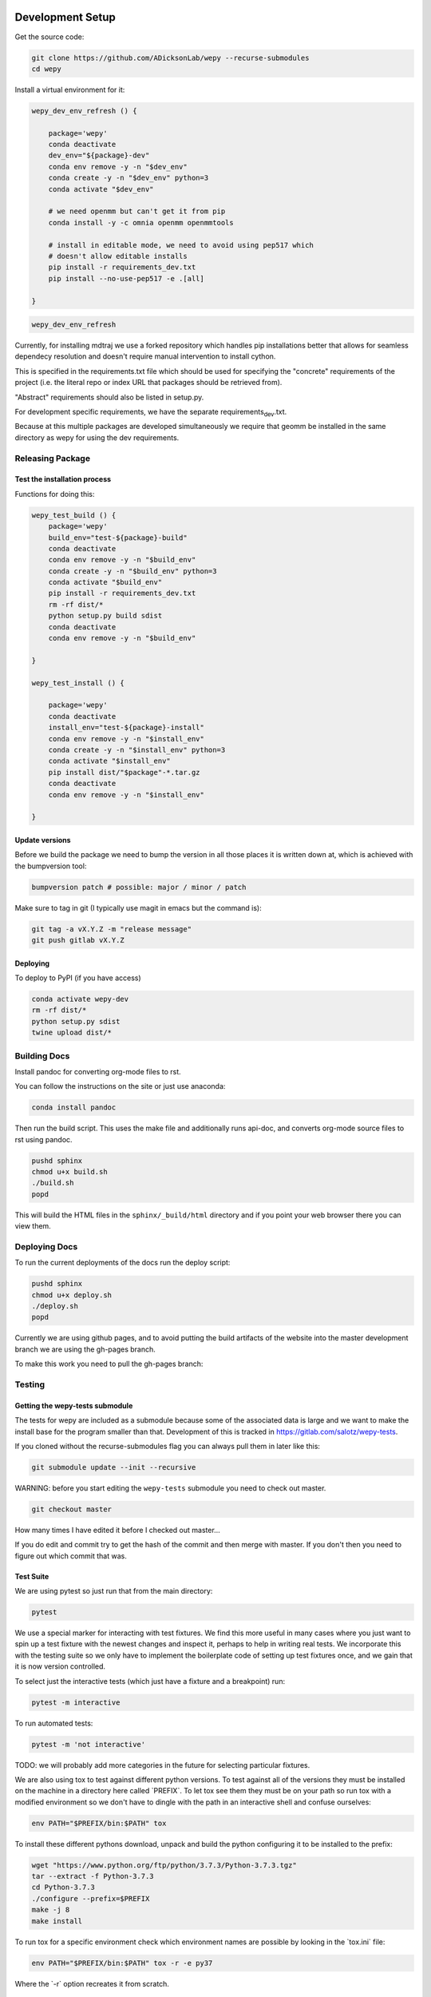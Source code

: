 Development Setup
=================

Get the source code:

.. code:: bash

    git clone https://github.com/ADicksonLab/wepy --recurse-submodules
    cd wepy

Install a virtual environment for it:

.. code:: bash

    wepy_dev_env_refresh () {

        package='wepy'
        conda deactivate
        dev_env="${package}-dev"
        conda env remove -y -n "$dev_env"
        conda create -y -n "$dev_env" python=3
        conda activate "$dev_env"

        # we need openmm but can't get it from pip
        conda install -y -c omnia openmm openmmtools

        # install in editable mode, we need to avoid using pep517 which
        # doesn't allow editable installs
        pip install -r requirements_dev.txt 
        pip install --no-use-pep517 -e .[all]

    }

.. code:: bash

    wepy_dev_env_refresh

Currently, for installing mdtraj we use a forked repository which
handles pip installations better that allows for seamless dependecy
resolution and doesn't require manual intervention to install cython.

This is specified in the requirements.txt file which should be used for
specifying the "concrete" requirements of the project (i.e. the literal
repo or index URL that packages should be retrieved from).

"Abstract" requirements should also be listed in setup.py.

For development specific requirements, we have the separate
requirements\ :sub:`dev`.txt.

Because at this multiple packages are developed simultaneously we
require that geomm be installed in the same directory as wepy for using
the dev requirements.

Releasing Package
-----------------

Test the installation process
~~~~~~~~~~~~~~~~~~~~~~~~~~~~~

Functions for doing this:

.. code:: bash

    wepy_test_build () {
        package='wepy'
        build_env="test-${package}-build"
        conda deactivate
        conda env remove -y -n "$build_env"
        conda create -y -n "$build_env" python=3
        conda activate "$build_env"
        pip install -r requirements_dev.txt
        rm -rf dist/*
        python setup.py build sdist
        conda deactivate
        conda env remove -y -n "$build_env"

    }

    wepy_test_install () {

        package='wepy'
        conda deactivate
        install_env="test-${package}-install"
        conda env remove -y -n "$install_env"
        conda create -y -n "$install_env" python=3
        conda activate "$install_env"
        pip install dist/"$package"-*.tar.gz
        conda deactivate
        conda env remove -y -n "$install_env"

    }

Update versions
~~~~~~~~~~~~~~~

Before we build the package we need to bump the version in all those
places it is written down at, which is achieved with the bumpversion
tool:

.. code:: bash

    bumpversion patch # possible: major / minor / patch

Make sure to tag in git (I typically use magit in emacs but the command
is):

.. code:: bash

    git tag -a vX.Y.Z -m "release message"
    git push gitlab vX.Y.Z

Deploying
~~~~~~~~~

To deploy to PyPI (if you have access)

.. code:: bash

    conda activate wepy-dev
    rm -rf dist/*
    python setup.py sdist
    twine upload dist/*

Building Docs
-------------

Install pandoc for converting org-mode files to rst.

You can follow the instructions on the site or just use anaconda:

.. code:: bash

    conda install pandoc

Then run the build script. This uses the make file and additionally runs
api-doc, and converts org-mode source files to rst using pandoc.

.. code:: bash

    pushd sphinx
    chmod u+x build.sh
    ./build.sh
    popd

This will build the HTML files in the ``sphinx/_build/html`` directory
and if you point your web browser there you can view them.

Deploying Docs
--------------

To run the current deployments of the docs run the deploy script:

.. code:: bash

    pushd sphinx
    chmod u+x deploy.sh
    ./deploy.sh
    popd

Currently we are using github pages, and to avoid putting the build
artifacts of the website into the master development branch we are using
the gh-pages branch.

To make this work you need to pull the gh-pages branch:

Testing
-------

Getting the wepy-tests submodule
~~~~~~~~~~~~~~~~~~~~~~~~~~~~~~~~

The tests for wepy are included as a submodule because some of the
associated data is large and we want to make the install base for the
program smaller than that. Development of this is tracked in
https://gitlab.com/salotz/wepy-tests.

If you cloned without the recurse-submodules flag you can always pull
them in later like this:

.. code:: bash

    git submodule update --init --recursive

WARNING: before you start editing the ``wepy-tests`` submodule you need
to check out master.

.. code:: bash

    git checkout master

How many times I have edited it before I checked out master...

If you do edit and commit try to get the hash of the commit and then
merge with master. If you don't then you need to figure out which commit
that was.

Test Suite
~~~~~~~~~~

We are using pytest so just run that from the main directory:

.. code:: bash

    pytest

We use a special marker for interacting with test fixtures. We find this
more useful in many cases where you just want to spin up a test fixture
with the newest changes and inspect it, perhaps to help in writing real
tests. We incorporate this with the testing suite so we only have to
implement the boilerplate code of setting up test fixtures once, and we
gain that it is now version controlled.

To select just the interactive tests (which just have a fixture and a
breakpoint) run:

.. code:: bash

    pytest -m interactive

To run automated tests:

.. code:: bash

    pytest -m 'not interactive'

TODO: we will probably add more categories in the future for selecting
particular fixtures.

We are also using tox to test against different python versions. To test
against all of the versions they must be installed on the machine in a
directory here called \`PREFIX\`. To let tox see them they must be on
your path so run tox with a modified environment so we don't have to
dingle with the path in an interactive shell and confuse ourselves:

.. code:: bash

    env PATH="$PREFIX/bin:$PATH" tox

To install these different pythons download, unpack and build the python
configuring it to be installed to the prefix:

.. code:: bash

    wget "https://www.python.org/ftp/python/3.7.3/Python-3.7.3.tgz"
    tar --extract -f Python-3.7.3
    cd Python-3.7.3
    ./configure --prefix=$PREFIX
    make -j 8
    make install

To run tox for a specific environment check which environment names are
possible by looking in the \`tox.ini\` file:

.. code:: bash

    env PATH="$PREFIX/bin:$PATH" tox -r -e py37

Where the \`-r\` option recreates it from scratch.

Code Quality
~~~~~~~~~~~~

You can also lint the code with flake8:

.. code:: bash

    flake8 src/wepy wepy-tests

And get reports on the complexity of our code:

TODO

Profiling
~~~~~~~~~

We also have tests for profiling the performance sensitive parts of our
code.

You will need to install graphviz for this to get nice SVGs of the call
graphs. On ubuntu and debian:

.. code:: bash

    sudo apt install -y graphviz

Testing examples and tutorials
~~~~~~~~~~~~~~~~~~~~~~~~~~~~~~

We also want to make sure that the tutorials and examples work.

For this we want to emulate the experience of somebody installing it
from scratch and running the examples.

.. code:: bash

    wepy_test_user_install () {

        package='wepy'
        conda deactivate
        install_env="test-${package}-user-install"
        conda env remove -y -n "$install_env"
        conda create -y -n "$install_env" python=3
        conda activate "$install_env"
        conda install -y -c omnia openmm openmmtools
        pip install wepy[all]==1.0.0rc0
    }

    wepy_test_user_master_install () {

        package='wepy_master'
        conda deactivate
        install_env="test-${package}-user-install"
        conda env remove -y -n "$install_env"
        conda create -y -n "$install_env" python=3
        conda activate "$install_env"
        conda install -y -c omnia openmm openmmtools
        pip install mdtraj
        pip install git+https://github.com/ADicksonLab/wepy.git
    }

#. Examples

Writing Tests
~~~~~~~~~~~~~

If you add a feature ideally you should add some sort of test to make
sure it works.

We currently don't do extensive tests at fine grained levels like unit
tests. Largely, I think these are a waste of time for a project like
wepy without a full time developer. These are welcome contributions
however, if anyone finds the time to write them.

Our tests do however try to do some basic integration tests where we
just try to build up and run simulations and perhaps run some analysis
routines just to make sure that your changes or new component can be run
without errors somewhere down the line.

Aside from the automated tests which get run by pytest there are a
number of other useful pieces of code that tend to be useful during the
development or perhaps maintenance cycle. This is a little different
from other repos I have seen, and perhaps adds a little bit of messiness
to the whole thing. It should add however, some value to dealing with
difficult and slippery problems that at least I have encountered in the
day to day of developing a project. Our goal is to have clear boundaries
for quarantining our messiness so that it doesn't inevitably bleed into
the perfectly crystalline purity of the main code base. A complete lack
of messiness (IMO) is either a sign of immense maturity (unlikely) or
premature optimization. So we aim to start treating it as a first class
citizen.

These categories and the related folders are:

tests
    Proper tests that would get run by pytest and your CI/CD pipeline
examples and mocks (harnesses)
    Well-behaved "context" scripts for prototyping, bugfixing, and
    showcasing how to accomplish very specific tasks.
troubleshooting
    Misbehaved "context" scripts for broad domain problem solving. This
    is more oriented towards improving the operation of the repo
    tooling, how installations are failing, how builds are failing etc.
scrapyard
    If you feel too much apprehension in burninating your lovely
    prototype or script park it here to rust in peace.

The harnesses, troubleshooting, and scrapyard folders should be flat.
That means don't nest directories for categorization, instead put it in
the file name. If you can use an org-mode file to contain explanations,
instructions, or multiple code blocks, please do so. It helps immensely
to have all of the necessary context in one artifact if possible. If you
absolutely must have more than one file (if you have config files small
inputs that must be read from the program to operate etc.) for the unit
go ahead and make a directory.

For data that should be stored in git LFS (large file storage) please
put them in either:

lfs-data
    for the automatic 'tests' data. These are relied on being available
    to run the tests and should be kept organized and clean.
lfs-misc
    for all the files that are used by the harnesses, troubleshooting,
    and scrapyard. Although try not to store large data at all for these
    things, or when it is no longer need it remove them from the repo
    and untrack with LFS.

#. Tests

   This is the thing that most developers think of. Basically we run
   pytests and you can write tests like you would for that, so go read
   that documentation.

   I do offer some insights into our focus however. Because we do not
   have unit testing we focus more on building up a collection of useful
   fixtures, which build on each other. This is to approximate some
   integration testing where all the components must work to even get
   the end product.

   The favorite test system is the Lennard-Jones (lj) pair, for which we
   can build a system with no input files, along with a dependency on
   openmmtools.

   The integration tests for this basically amount to just importing the
   fixtures. If the fixture generation part works, then we just pass the
   test.

   We also have a series of special test cases which are tagged as
   'interactive' (which also appears in the test name).

#. Harnesses

   These are scripts and code blocks that build up a mock system or
   "harness" to allow interactive prototyping. These should share code
   through copy-paste. be independent, and never assumed to work how you
   think. Usually you will use one of these for developing the feature
   or component. These should not have a module structure and should be
   copy-pastable into an IPython session or notebook and run using the
   dev virtual environment. If you have explanations or other
   instructions please put them into an org-mode document along with the
   the script in a code block which can be copy-pasted or tangled.

   Because, wepy doesn't have config files and other such things you
   should be able to put everything into a single python code block.
   This is kind of the litmus test for whether it belongs in the
   harnesses or not. If you have to set new virtual envs or do
   reinstallations etc. your problem is in troubleshooting. The only
   exception is if you are prototyping something that brings in a new
   library, which should be rare for core wepy. If this is the case,
   consider that you should be doing this in a separate repo. The idea
   is that these code blocks should be runnable version to version and
   the only thing that might break is the API calls.

#. Troubleshooting

   Scripts and code block/prose for specific contexts that used for
   problem solving. Ideally, once a troubleshooting problem is fixed
   there should be no need for the file, so go ahead and remove it,
   unless you suspect the problem will rear its ugly head again. These
   contexts, typically are for pathological cases and as such may
   involve tweaking environmental knobs like virtual envs, package
   versions, OS env variables, etc. So you probably should be writing an
   org mode file (or I guess markdown; whatever floats your boat) that
   is very detailed in the process providing copy-pasted outputs from
   your terminal etc. Try to include a date or commit that you are
   working from so future devs know what to clean out based on how old
   it is. If that is you don't clean up your own mess.

#. Scrapyard

   Really this is just a dumping ground for half-baked, forgotten, or
   dead end things that never went anywhere. They can be prototypes,
   deprecated modules, harnesses, troubleshooting scripts, anything. We
   make no effort to organize anything in here at all. The idea is that
   if you have this nagging feeling in the back of your mind that you
   really shouldn't completely delete that thing and lose it forever. Of
   course if it is in the git history it is safe (sort of), but no one
   goes digging in git history for parts and pieces, its more useful for
   merging branches and recovering when things go horribly wrong.

   That said don't be offended if your old scrap pieces get deleted.
   There are no naming conentions and there never should be here. If you
   have "picked parts" they probably should go in harnesses.

Contributing
------------

TBD

Architecture
============

Record Groups
-------------

The protocol by which non-trajectory data is given by the resampler and
boundary conditions (BC) is unified that makes it simpler to save in
formats like HDF5.

The resampler and BC both have multiple record groups:

-  resampler

   -  resampling
   -  resampler

-  BC

   -  warping
   -  progress
   -  boundary conditions

A record group can be thought of as a single table in a relational
database. Each record group corresponds to a class of events that occur
and each record in a record group corresponds to one event.

Record groups can be **continual** or **sporadic**.

A continual record is recorded once per cycle. A continual record
reports on the event of a cycle.

A sporadic record can be reported 0 or many times per cycle and responds
to the event determined by the record group.

-  continual

   -  progress

-  sporadic

   -  resampler
   -  resampling
   -  warping
   -  boundary conditions

As you can see currently most records are sporadic. This distinction is
really only used internally within the ``WepyHDF5`` class to distinguish
how it stores them, but this distinction is useful in data analysis as
well.

Resampling Records

The ='resampling'= records are probably the most important records for
``wepy`` because they are what records the cloning and merging of
walkers.

Without the ='resampling'= your ``wepy`` simulation would have been
wasted since you no longer will know the history of any given frame. You
will just have a bag full of unconnected pictures.

Records for ='resampling'= happen for each "assignment" event of a
walker during resampling, this minimally should contain two fields:
='decision\ :sub:`id`'= and ='target\ :sub:`idxs`'=.

The ='decision\ :sub:`id`'= is an integer corresponding to an
enumeration of the possible decisions that can be made as to the fate of
the walker during resampling. While technically these decisions are also
modular it is likely that 99.9% of all users will use the
``CloneMergeDecision``.

Detailed knowledge of this formalism is not usually needed in the
practice of writing resamplers that behave well, which is another topic,
and the next few paragraphs can be safely skipped.

The enumerated decisions in this are:

+------------------+-----+
| ``NOTHING``      | 1   |
+------------------+-----+
| ``CLONE``        | 2   |
+------------------+-----+
| ``SQUASH``       | 3   |
+------------------+-----+
| ``KEEP_MERGE``   | 4   |
+------------------+-----+

The ``NOTHING`` decision means don't clone or merge this walker.

``CLONE`` means clone this walker.

``SQUASH`` and ``KEEP_MERGE`` are related in that both involve merging.

A single merge includes a set of walkers that will be merged together,
there must be at least 2 such walkers in this "merge group".

From the merge group only a single *state* will be preserved in the
single resulting walker, while the weight of the final walker will be
the sum of all those walkers.

The state of the final walker will be drawn from the set of walkers in
the merge group based on the behavior of the resampler (usually a choice
weighted by their weights), but will always be identical to one of the
walkers. The walker with the chosen state is the ``KEEP_MERGE`` walker.
The rest are the ``SQUASH`` walkers.

The second field, ='target\ :sub:`idxs`'=, actually determines which
walkers will be merged with what other walkers, and is a tuple of
integers indicating the location, or slot.

A 'slot' is simply an available position in the lineup of walkers that
will be simulated in a single cycle of WE. The number of slots is the
number of walkers that will be simulated in the next cycle.

As an aside: In general the number of walkers used in a WE simulation is
not specified (other than there needs to be more than 1). You can have a
constant number of walkers, or a dynamic one with the number fluctuating
during the simulation.

If you have too small a number of walkers then you will have a
relatively sparse coverage of the sample space.

If you have too many the cycle throughput will be very slow.

Additionally, simulations run with GPUs will want to have a number of
walkers each cycle that is a multiple of the number of GPUs or a number
of the GPUs will be lying idle when the task queue of running walker
runner segments is depleted.

So typically there is some constraint on the the number of slots
available in the next WE cycle. The constraint is decided on and
enforced by the resampler. So if there is a mismatch in the resampling
records and the walkers produced the ``wepy`` simulation manager will
not complain.

WARNING: Currently the ``WepyHDF5`` storage backend and reporter do not
support dynamic numbers of simulations. While technically the none of
the other code has any problem with this.

The ='target\ :sub:`idxs`'= value for ``NOTHING`` and ``KEEP_MERGE`` is
a 1-tuple of the integer index of slot where the resultant walker will
be placed.

The ='target\ :sub:`idxs`'= for ``CLONE`` is an n-tuple of integer
indices of slots where n is the number of children of the clone and n
must be at least 2 (or it would've been a ``NOTHING``).

The ='target\ :sub:`idxs`'= of ``SQUASH`` is also a 1-tuple like
``NOTHING`` except since a ``SQUASH`` has no child it indicates the
``KEEP_MERGE`` walker that it's weight is added to. Note that this slot
index is the slot index that the ``KEEP_MERGE`` record itself specifies
and not the slot the ``KEEP_MERGE`` walker previously occupied (as that
index is of no consequence to the current collection of walkers).

Thus a ``KEEP_MERGE`` walker defines a single merge group, and the
members of that merge group are given by which ``SQUASH`` targets.

Critically, the ='step\ :sub:`idx`'= and ='walker\ :sub:`idx`'= (slot
index of walker in last cycle) fields should also be supplied so that
the lineage histories can be generated.

In addition to the Decision class record fields any other amount of data
can be attached to these records to report on a resampling event.

For example in the WExplore resampler the region the walker was assigned
to is also given.

Warping Records

The next most important record is the warping records.

These are of course only relevant if you are using boundary conditions,
but among the three BC these are the principal object.

Warping records determine the action that was taken on a walker after it
met the criteria for a boundary condition event.

Minimally it should specify the ='walker\ :sub:`idx`'= that was acted
on, and if any warping event can be discontinuous the 'weight' of it so
this can be accounted for in analysis.

The rest of the specification for boundary conditions does not have a
protocol similar to the one for cloning and merging records and is left
up to the developer of the class to decide.

For simple boundary conditions where there is only one result an
additional field is not even necesary.

The colored trajectories examples provides a possible example. In this
case you could have a field called ='color'= which is the new "color" of
the walker which indicates the last boundary it crossed and could be a
string or an integer enumeration.

Boundary Condition Records

This and all the other record groups are really optional.

A single boundary condition record reports on the event of a change in
the state of the boundary condition object.

For example if the cutoff value for a ligand unbinding boundary
condition changes during a simulation.

Resampler Records

These records report on events changing of the state of the resampler.

For example in WExplore a single record is generated every time a new
region/image is defined giving details on the values that triggered this
event as well as the image that was created.

This interpretation is semantically useful but in practice this reporter
could also report on collective attributes of the walkers, such as
all-to-all distances or histograms of the current batch of walkers.

Its up to the writer of the resampler to decide.

Progress Records

Progress records are provided mainly as a convenience to get on-line
data analysis of walkers during a simulation.

For instance in ligand unbinding the progress may be the distance to the
cutoff, or RMSD to the original state.

While the active observer may note that these calculations may also have
been implemented in a reporter as well.

There are a few tradeoffs for that approach though.

One, the value may have already been calculated in the process of
evaluating walkers for warping and double calculation is potentially
unacceptably wasteful (although one might imagine complex systems where
reporters perform their actions asynchronously to the flow of the
simulation manager moving onto new cycles).

Second, the flow of data will be forked. For example when using the
``WepyHDF5Reporter`` all the data it will report on is assumed to be
contained in records returned by the runner, resampler, and boundary
conditions and can't know of another reporter. Nor is it easy nor wise
to have two reporters acting on the same database.

Perhaps such analysis could be implemented as analysis submodules in the
``WepyHDF5Reporter`` to keep a single stream of data, if you think that
way go ahead and make a pull request.

Specifying Record Group Fields
~~~~~~~~~~~~~~~~~~~~~~~~~~~~~~

Each record group should have three class constants defined for it.

This is strictly not necessary from the perspective of either the
simulation manager or the primary consumer of these records, the
``WepyHDF5Reporter``, but is a very good practice as it will help catch
bugs and will clarify the results your BC or resampler will produce for
those inspecting them.

The three definitions are:

-  field names
-  shapes
-  dtypes

Each should be defined as a class constant prefixed by the name of the
record group followed by the definition type, for example the resampling
record group of WExplore looks like this:

.. code:: python

    DECISION = MultiCloneMergeDecision
    RESAMPLING_FIELDS = DECISION.FIELDS + ('step_idx', 'walker_idx', 'region_assignment',)
    RESAMPLING_SHAPES = DECISION.SHAPES + ((1,), (1,), Ellipsis,)
    RESAMPLING_DTYPES = DECISION.DTYPES + (np.int, np.int, np.int,)

For the "fields" this is the name of the field and should be a string.
In the example we are using fields defined from the
``MultiCloneMergeDecision`` class.

The shapes are the expected shapes of a single element of the field.
Three types of values are accepted here:

A. A tuple of ints that specify the shape of the field element array.

B. Ellipsis, indicating that the field is variable length and limited to
being a rank one array (e.g. ``(3,)`` or ``(1,)``).

C. None, indicating that the first instance of this field will not be
known until runtime. Any field that is returned by a record producing
method will automatically interpreted as None if not specified here.

Note that the shapes must be tuple and not simple integers for rank-1
arrays.

It is suggested that if possible use option A. Option B will use a
special datatype in HDF5 for variable length datasets that can only be 1
dimensional, in addition to being much less efficient to store.

Option C is not advisable but is there because I know people will be
lazy and not want to define all these things. By defining things ahead
of time you will reduce errors by catching differences in what you
expect a field to look like and what you actually receive at runtime.

If you are actually saving the wrong thing and don't specify the shape
and dtype then you may run weeks of simulations and never realize you
never saved the right thing there.

The dtypes have similar options but there is no Ellipsis option.

Each non-None dtype should be a numpy dtype object. This is necessary
for serializing the datatype to the HDF5 (using the
``numpy.dtype.descr`` attribute).

Record Fields
~~~~~~~~~~~~~

One additional class constant can be defined to make analysis in the
future easier.

When accessing records from a ``WepyHDF5`` object you can automatically
generate ``pandas.DataFrames`` from the records, which will select from
a subset of the fields for a record group. This is because large arrays
don't fit well into tables!

So you can define a subset of fields to be used as a nice "table" report
that could be serialized to CSV. For instance in WExplore's resampler
record group we leave out the multidimensional ='image'= field:

.. code:: python

    RESAMPLER_FIELDS = ('branching_level', 'distance', 'new_leaf_id', 'image')
    RESAMPLER_SHAPES = ((1,), (1,), Ellipsis, Ellipsis)
    RESAMPLER_DTYPES = (np.int, np.float, np.int, None)

    # fields that can be used for a table like representation
    RESAMPLER_RECORD_FIELDS = ('branching_level', 'distance', 'new_leaf_id')

Again, its not necessary, but its there to use.
